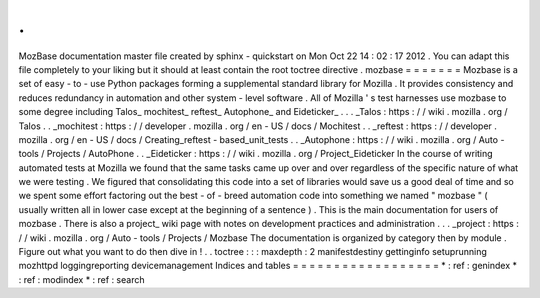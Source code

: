 .
.
MozBase
documentation
master
file
created
by
sphinx
-
quickstart
on
Mon
Oct
22
14
:
02
:
17
2012
.
You
can
adapt
this
file
completely
to
your
liking
but
it
should
at
least
contain
the
root
toctree
directive
.
mozbase
=
=
=
=
=
=
=
Mozbase
is
a
set
of
easy
-
to
-
use
Python
packages
forming
a
supplemental
standard
library
for
Mozilla
.
It
provides
consistency
and
reduces
redundancy
in
automation
and
other
system
-
level
software
.
All
of
Mozilla
'
s
test
harnesses
use
mozbase
to
some
degree
including
Talos_
mochitest_
reftest_
Autophone_
and
Eideticker_
.
.
.
_Talos
:
https
:
/
/
wiki
.
mozilla
.
org
/
Talos
.
.
_mochitest
:
https
:
/
/
developer
.
mozilla
.
org
/
en
-
US
/
docs
/
Mochitest
.
.
_reftest
:
https
:
/
/
developer
.
mozilla
.
org
/
en
-
US
/
docs
/
Creating_reftest
-
based_unit_tests
.
.
_Autophone
:
https
:
/
/
wiki
.
mozilla
.
org
/
Auto
-
tools
/
Projects
/
AutoPhone
.
.
_Eideticker
:
https
:
/
/
wiki
.
mozilla
.
org
/
Project_Eideticker
In
the
course
of
writing
automated
tests
at
Mozilla
we
found
that
the
same
tasks
came
up
over
and
over
regardless
of
the
specific
nature
of
what
we
were
testing
.
We
figured
that
consolidating
this
code
into
a
set
of
libraries
would
save
us
a
good
deal
of
time
and
so
we
spent
some
effort
factoring
out
the
best
-
of
-
breed
automation
code
into
something
we
named
"
mozbase
"
(
usually
written
all
in
lower
case
except
at
the
beginning
of
a
sentence
)
.
This
is
the
main
documentation
for
users
of
mozbase
.
There
is
also
a
project_
wiki
page
with
notes
on
development
practices
and
administration
.
.
.
_project
:
https
:
/
/
wiki
.
mozilla
.
org
/
Auto
-
tools
/
Projects
/
Mozbase
The
documentation
is
organized
by
category
then
by
module
.
Figure
out
what
you
want
to
do
then
dive
in
!
.
.
toctree
:
:
:
maxdepth
:
2
manifestdestiny
gettinginfo
setuprunning
mozhttpd
loggingreporting
devicemanagement
Indices
and
tables
=
=
=
=
=
=
=
=
=
=
=
=
=
=
=
=
=
=
*
:
ref
:
genindex
*
:
ref
:
modindex
*
:
ref
:
search
